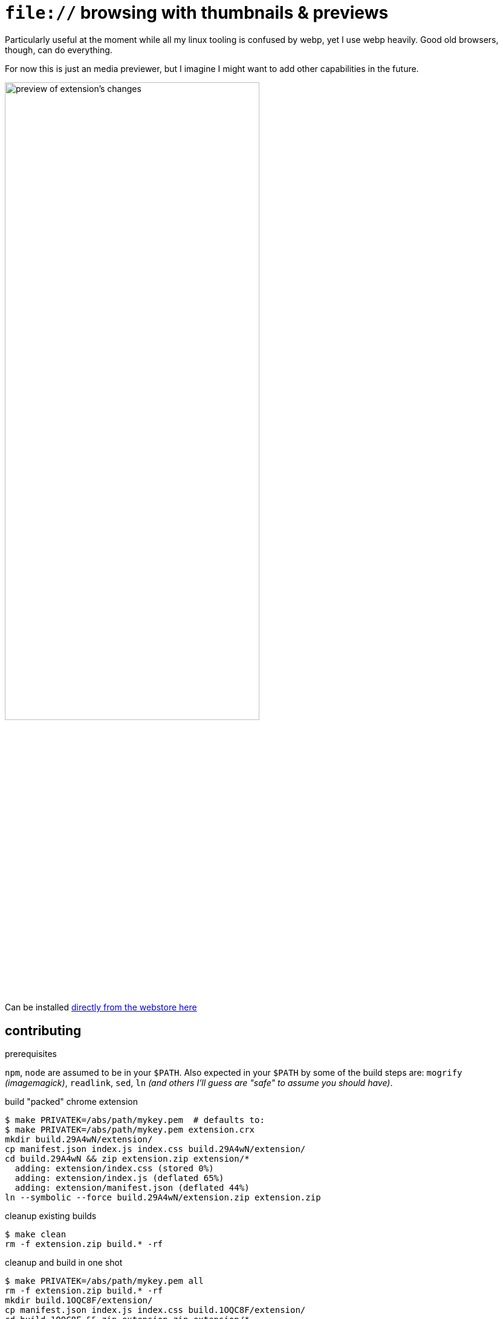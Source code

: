 = `file://` browsing with thumbnails & previews
:crextid: ohknkjkohjanlinnidlecechhdhkhdoh
:crwebstore: https://chrome.google.com/webstore/detail/{crextid}
:iconic: https://github.com/iconic/open-iconic/tree/1d1e8885c503187
:icofolder: https://github.com/iconic/open-iconic/tree/1d1e8885c503187/svg/folder.svg
:icoimg: https://github.com/iconic/open-iconic/tree/1d1e8885c503187/svg/image.svg
:buildcrx: https://github.com/jzacsh/bin/blob/65a3a4ee7902/share/buildcrx

Particularly useful at the moment while all my linux tooling is confused by
webp, yet I use webp heavily. Good old browsers, though, can do everything.

For now this is just an media previewer, but I imagine I might want to add other
capabilities in the future.

image:screenshot.webp[
alt="preview of extension's changes", width="70%"]

Can be installed {crwebstore}[directly from the webstore here]

== contributing

.prerequisites
`npm`, `node` are assumed to be in your `$PATH`. Also expected in your `$PATH`
by some of the build steps are: `mogrify` _(imagemagick)_, `readlink`, `sed`,
`ln` _(and others I'll guess are "safe" to assume you should have)_.

.build "packed" chrome extension
----
$ make PRIVATEK=/abs/path/mykey.pem  # defaults to:
$ make PRIVATEK=/abs/path/mykey.pem extension.crx
mkdir build.29A4wN/extension/
cp manifest.json index.js index.css build.29A4wN/extension/
cd build.29A4wN && zip extension.zip extension/*
  adding: extension/index.css (stored 0%)
  adding: extension/index.js (deflated 65%)
  adding: extension/manifest.json (deflated 44%)
ln --symbolic --force build.29A4wN/extension.zip extension.zip
----

.cleanup existing builds
----
$ make clean
rm -f extension.zip build.* -rf
----

.cleanup and build in one shot
----

$ make PRIVATEK=/abs/path/mykey.pem all
rm -f extension.zip build.* -rf
mkdir build.1OQC8F/extension/
cp manifest.json index.js index.css build.1OQC8F/extension/
cd build.1OQC8F && zip extension.zip extension/*
  adding: extension/index.css (stored 0%)
  adding: extension/index.js (deflated 65%)
  adding: extension/manifest.json (deflated 44%)
ln --symbolic --force build.1OQC8F/extension.zip extension.zip
----

.adjusting semver versioning
. major or minor version is kept in `./major.minor`
. `make extension.crx` auto-builds full semver string
.. run make target *after* committing  for accurate patch numbers

.codebase layout
[options="header"]
|===
| file | purpose
| `Makefile`, `./major.minor` | build & management files
| `src/` | primary code of this repo
| `bin/` | `make` helpers or links to dependencies
| `package.json` | manages dependencies: typescript (`tsc`), and `webpack`
| `webpack.config.js` | manages `webpack` behavior
| `tsconfig.json` | manages `tsc` behavior
| `build/` | volatile temporary directory
| `node_modules/` | dependency installations
|===

== License
See `./LICENSE` for more. Icon is crafted from {icofolder}[these] {icoimg}[two]
{iconic}[Iconic icons]
